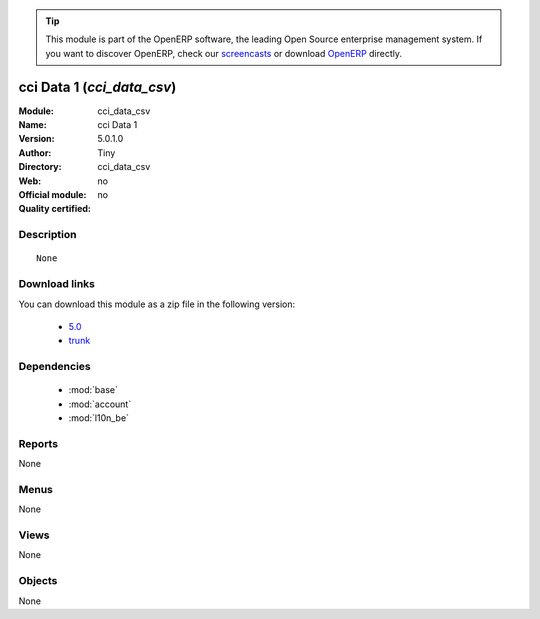 
.. i18n: .. module:: cci_data_csv
.. i18n:     :synopsis: cci Data 1 
.. i18n:     :noindex:
.. i18n: .. 
..

.. module:: cci_data_csv
    :synopsis: cci Data 1 
    :noindex:
.. 

.. i18n: .. raw:: html
.. i18n: 
.. i18n:       <br />
.. i18n:     <link rel="stylesheet" href="../_static/hide_objects_in_sidebar.css" type="text/css" />
..

.. raw:: html

      <br />
    <link rel="stylesheet" href="../_static/hide_objects_in_sidebar.css" type="text/css" />

.. i18n: .. tip:: This module is part of the OpenERP software, the leading Open Source 
.. i18n:   enterprise management system. If you want to discover OpenERP, check our 
.. i18n:   `screencasts <http://openerp.tv>`_ or download 
.. i18n:   `OpenERP <http://openerp.com>`_ directly.
..

.. tip:: This module is part of the OpenERP software, the leading Open Source 
  enterprise management system. If you want to discover OpenERP, check our 
  `screencasts <http://openerp.tv>`_ or download 
  `OpenERP <http://openerp.com>`_ directly.

.. i18n: .. raw:: html
.. i18n: 
.. i18n:     <div class="js-kit-rating" title="" permalink="" standalone="yes" path="/cci_data_csv"></div>
.. i18n:     <script src="http://js-kit.com/ratings.js"></script>
..

.. raw:: html

    <div class="js-kit-rating" title="" permalink="" standalone="yes" path="/cci_data_csv"></div>
    <script src="http://js-kit.com/ratings.js"></script>

.. i18n: cci Data 1 (*cci_data_csv*)
.. i18n: ===========================
.. i18n: :Module: cci_data_csv
.. i18n: :Name: cci Data 1
.. i18n: :Version: 5.0.1.0
.. i18n: :Author: Tiny
.. i18n: :Directory: cci_data_csv
.. i18n: :Web: 
.. i18n: :Official module: no
.. i18n: :Quality certified: no
..

cci Data 1 (*cci_data_csv*)
===========================
:Module: cci_data_csv
:Name: cci Data 1
:Version: 5.0.1.0
:Author: Tiny
:Directory: cci_data_csv
:Web: 
:Official module: no
:Quality certified: no

.. i18n: Description
.. i18n: -----------
..

Description
-----------

.. i18n: ::
.. i18n: 
.. i18n:   None
..

::

  None

.. i18n: Download links
.. i18n: --------------
..

Download links
--------------

.. i18n: You can download this module as a zip file in the following version:
..

You can download this module as a zip file in the following version:

.. i18n:   * `5.0 <http://www.openerp.com/download/modules/5.0/cci_data_csv.zip>`_
.. i18n:   * `trunk <http://www.openerp.com/download/modules/trunk/cci_data_csv.zip>`_
..

  * `5.0 <http://www.openerp.com/download/modules/5.0/cci_data_csv.zip>`_
  * `trunk <http://www.openerp.com/download/modules/trunk/cci_data_csv.zip>`_

.. i18n: Dependencies
.. i18n: ------------
..

Dependencies
------------

.. i18n:  * :mod:`base`
.. i18n:  * :mod:`account`
.. i18n:  * :mod:`l10n_be`
..

 * :mod:`base`
 * :mod:`account`
 * :mod:`l10n_be`

.. i18n: Reports
.. i18n: -------
..

Reports
-------

.. i18n: None
..

None

.. i18n: Menus
.. i18n: -------
..

Menus
-------

.. i18n: None
..

None

.. i18n: Views
.. i18n: -----
..

Views
-----

.. i18n: None
..

None

.. i18n: Objects
.. i18n: -------
..

Objects
-------

.. i18n: None
..

None
